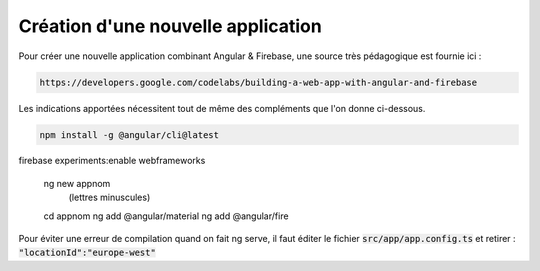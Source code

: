 Création d'une nouvelle application
****************************************
Pour créer une nouvelle application combinant Angular & Firebase, une source très pédagogique est fournie ici :

.. code-block:: 

   https://developers.google.com/codelabs/building-a-web-app-with-angular-and-firebase

Les indications apportées nécessitent tout de même des compléments que l'on donne ci-dessous.


.. code-block:: 
    
   npm install -g @angular/cli@latest
firebase experiments:enable webframeworks


   ng new appnom
         (lettres minuscules)
   cd appnom
   ng add @angular/material
   ng add @angular/fire

Pour éviter une erreur de compilation quand on fait ng serve, il faut éditer le fichier :code:`src/app/app.config.ts`
et retirer :  :code:`"locationId":"europe-west"`














